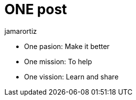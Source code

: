 = ONE post
:hp-tags: One tag
jamarortiz

* One pasion: Make it better
* One mission: To help
* One vission: Learn and share 

